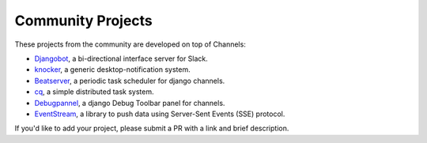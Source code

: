 Community Projects
==================

These projects from the community are developed on top of Channels:

* Djangobot_, a bi-directional interface server for Slack.
* knocker_, a generic desktop-notification system.
* Beatserver_, a periodic task scheduler for django channels.
* cq_, a simple distributed task system.
* Debugpannel_, a django Debug Toolbar panel for channels.
* EventStream_, a library to push data using Server-Sent Events (SSE) protocol.

If you'd like to add your project, please submit a PR with a link and brief description.

.. _Djangobot: https://github.com/djangobot/djangobot
.. _knocker: https://github.com/nephila/django-knocker
.. _Beatserver: https://github.com/rajasimon/beatserver
.. _cq: https://github.com/furious-luke/django-cq
.. _Debugpannel: https://github.com/Krukov/django-channels-panel
.. _EventStream: https://github.com/fanout/django-eventstream
